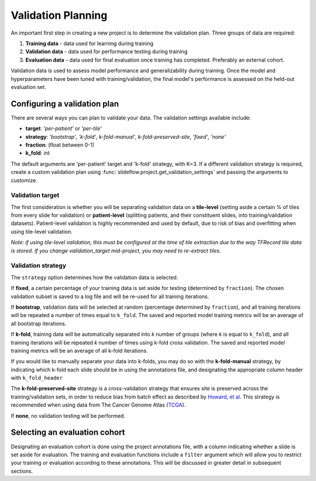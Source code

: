 .. _validation_planning:

Validation Planning
===================

An important first step in creating a new project is to determine the validation plan. Three groups of data are required:

1) **Training data** - data used for learning during training
2) **Validation data** - data used for performance testing during training
3) **Evaluation data** - data used for final evaluation once training has completed. Preferably an external cohort.

Validation data is used to assess model performance and generalizability during training. Once the model and hyperparameters have been tuned with training/validation, the final model's performance is assessed on the held-out evaluation set.

Configuring a validation plan
*****************************

There are several ways you can plan to validate your data. The validation settings available include:

- **target**:  *'per-patient'* or *'per-tile'*
- **strategy**:  *'bootstrap'*, *'k-fold'*, *k-fold-manual'*, *k-fold-preserved-site*, *'fixed'*, *'none'*
- **fraction**:  (float between 0-1)
- **k_fold**:  int

The default arguments are 'per-patient' target and 'k-fold' strategy, with K=3. If a different validation strategy is required, create a custom validation plan using :func:`slideflow.project.get_validation_settings` and passing the arguments to customize.

Validation target
^^^^^^^^^^^^^^^^^

The first consideration is whether you will be separating validation data on a **tile-level** (setting aside a certain % of tiles from every slide for validation) or **patient-level** (splitting patients, and their constituent slides, into training/validation datasets). Patient-level validation is highly recommended and used by default, due to risk of bias and overfitting when using tile-level validation.

*Note: if using tile-level validation, this must be configured at the time of tile extraction due to the way TFRecord tile data is stored. If you change validation_target mid-project, you may need to re-extract tiles.*

Validation strategy
^^^^^^^^^^^^^^^^^^^

The ``strategy`` option determines how the validation data is selected.

If **fixed**, a certain percentage of your training data is set aside for testing (determined by ``fraction``). The chosen validation subset is saved to a log file and will be re-used for all training iterations.

If **bootstrap**, validation data will be selected at random (percentage determined by ``fraction``), and all training iterations will be repeated a number of times equal to ``k_fold``. The saved and reported model training metrics will be an average of all bootstrap iterations. 

If **k-fold**, training data will be automatically separated into *k* number of groups (where *k* is equal to ``k_fold``), and all training iterations will be repeated *k* number of times using k-fold cross validation. The saved and reported model training metrics will be an average of all k-fold iterations. 

If you would like to manually separate your data into k-folds, you may do so with the **k-fold-manual** strategy, by indicating which k-fold each slide should be in using the annotations file, and designating the appropriate column header with ``k_fold_header``

The **k-fold-preserved-site** strategy is a cross-validation strategy that ensures site is preserved across the training/validation sets, in order to reduce bias from batch effect as described by `Howard, et al <https://www.nature.com/articles/s41467-021-24698-1>`_. This strategy is recommended when using data from The Cancer Genome Atlas (`TCGA <https://portal.gdc.cancer.gov/>`_).

If **none**, no validation testing will be performed.

Selecting an evaluation cohort
******************************

Designating an evaluation cohort is done using the project annotations file, with a column indicating whether a slide is set aside for evaluation.
The training and evaluation functions include a ``filter`` argument which will allow you to restrict your training or evaluation according to these annotations. This will be discussed in greater detail in subsequent sections. 
